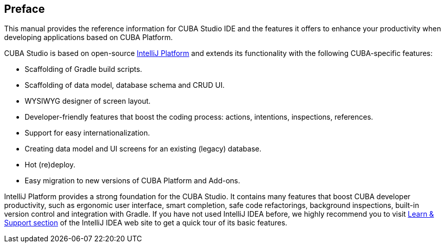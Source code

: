 :sourcesdir: ../../source

[[preface]]
== Preface
--
This manual provides the reference information for CUBA Studio IDE and the features it offers to enhance your productivity when developing applications based on CUBA Platform.

CUBA Studio is based on open-source https://www.jetbrains.com/opensource/idea/[IntelliJ Platform] and extends its functionality with the following CUBA-specific features:

* Scaffolding of Gradle build scripts.

* Scaffolding of data model, database schema and CRUD UI.

* WYSIWYG designer of screen layout.

* Developer-friendly features that boost the coding process: actions, intentions, inspections, references.

* Support for easy internationalization.

* Creating data model and UI screens for an existing (legacy) database.

* Hot (re)deploy.

* Easy migration to new versions of CUBA Platform and Add-ons.

IntelliJ Platform provides a strong foundation for the CUBA Studio. It contains many features that boost CUBA developer productivity, such as ergonomic user interface, smart completion, safe code refactorings, background inspections, built-in version control and integration with Gradle. If you have not used IntelliJ IDEA before, we highly recommend you to visit https://www.jetbrains.com/idea/documentation/[Learn & Support section] of the IntelliJ IDEA web site to get a quick tour of its basic features.
--
